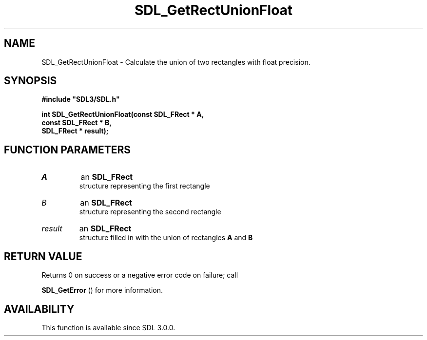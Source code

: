 .\" This manpage content is licensed under Creative Commons
.\"  Attribution 4.0 International (CC BY 4.0)
.\"   https://creativecommons.org/licenses/by/4.0/
.\" This manpage was generated from SDL's wiki page for SDL_GetRectUnionFloat:
.\"   https://wiki.libsdl.org/SDL_GetRectUnionFloat
.\" Generated with SDL/build-scripts/wikiheaders.pl
.\"  revision SDL-aba3038
.\" Please report issues in this manpage's content at:
.\"   https://github.com/libsdl-org/sdlwiki/issues/new
.\" Please report issues in the generation of this manpage from the wiki at:
.\"   https://github.com/libsdl-org/SDL/issues/new?title=Misgenerated%20manpage%20for%20SDL_GetRectUnionFloat
.\" SDL can be found at https://libsdl.org/
.de URL
\$2 \(laURL: \$1 \(ra\$3
..
.if \n[.g] .mso www.tmac
.TH SDL_GetRectUnionFloat 3 "SDL 3.0.0" "SDL" "SDL3 FUNCTIONS"
.SH NAME
SDL_GetRectUnionFloat \- Calculate the union of two rectangles with float precision\[char46]
.SH SYNOPSIS
.nf
.B #include \(dqSDL3/SDL.h\(dq
.PP
.BI "int SDL_GetRectUnionFloat(const SDL_FRect * A,
.BI "                    const SDL_FRect * B,
.BI "                    SDL_FRect * result);
.fi
.SH FUNCTION PARAMETERS
.TP
.I A
an 
.BR SDL_FRect
 structure representing the first rectangle
.TP
.I B
an 
.BR SDL_FRect
 structure representing the second rectangle
.TP
.I result
an 
.BR SDL_FRect
 structure filled in with the union of rectangles
.BR A
and
.BR B

.SH RETURN VALUE
Returns 0 on success or a negative error code on failure; call

.BR SDL_GetError
() for more information\[char46]

.SH AVAILABILITY
This function is available since SDL 3\[char46]0\[char46]0\[char46]

